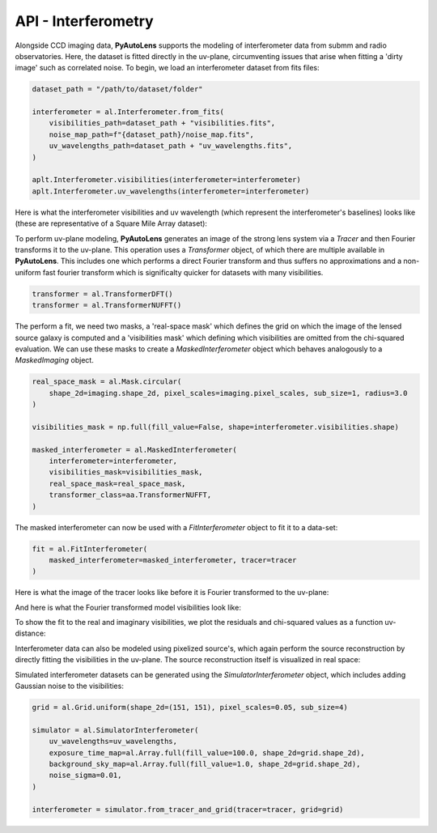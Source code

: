 .. _api:

API - Interferometry
--------------------

Alongside CCD imaging data, **PyAutoLens** supports the modeling of interferometer data from submm and radio
observatories. Here, the dataset is fitted directly in the uv-plane, circumventing issues that arise when fitting a
'dirty image' such as correlated noise. To begin, we load an interferometer dataset from fits files:

.. code-block:: bash

    dataset_path = "/path/to/dataset/folder"

    interferometer = al.Interferometer.from_fits(
        visibilities_path=dataset_path + "visibilities.fits",
        noise_map_path=f"{dataset_path}/noise_map.fits",
        uv_wavelengths_path=dataset_path + "uv_wavelengths.fits",
    )

    aplt.Interferometer.visibilities(interferometer=interferometer)
    aplt.Interferometer.uv_wavelengths(interferometer=interferometer)

Here is what the interferometer visibilities and uv wavelength (which represent the interferometer's baselines) looks
like (these are representative of a Square Mile Array dataset):

.. image:: https://raw.githubusercontent.com/Jammy2211/PyAutoLens/master/docs/api/images/interferometry/visibilities.png
  :width: 400
  :alt: Alternative text

.. image:: https://raw.githubusercontent.com/Jammy2211/PyAutoLens/master/docs/api/images/interferometry/uv_wavelengths.png
  :width: 400
  :alt: Alternative text

To perform uv-plane modeling, **PyAutoLens** generates an image of the strong lens system via a *Tracer* and then
Fourier transforms it to the uv-plane. This operation uses a *Transformer* object, of which there are multiple
available in **PyAutoLens**. This includes one which performs a direct Fourier transform and thus suffers no
approximations and a non-uniform fast fourier transform which is significalty quicker for datasets with many
visibilities.

.. code-block:: bash

    transformer = al.TransformerDFT()
    transformer = al.TransformerNUFFT()

The perform a fit, we need two masks, a 'real-space mask' which defines the grid on which the image of the lensed
source galaxy is computed and a 'visibilities mask' which defining which visibilities are omitted from the chi-squared
evaluation. We can use these masks to create a *MaskedInterferometer* object which behaves analogously to a
*MaskedImaging* object.

.. code-block:: bash

    real_space_mask = al.Mask.circular(
        shape_2d=imaging.shape_2d, pixel_scales=imaging.pixel_scales, sub_size=1, radius=3.0
    )

    visibilities_mask = np.full(fill_value=False, shape=interferometer.visibilities.shape)

    masked_interferometer = al.MaskedInterferometer(
        interferometer=interferometer,
        visibilities_mask=visibilities_mask,
        real_space_mask=real_space_mask,
        transformer_class=aa.TransformerNUFFT,
    )

The masked interferometer can now be used with a *FitInterferometer* object to fit it to a data-set:

.. code-block:: bash

    fit = al.FitInterferometer(
        masked_interferometer=masked_interferometer, tracer=tracer
    )

Here is what the image of the tracer looks like before it is Fourier transformed to the uv-plane:

.. image:: https://raw.githubusercontent.com/Jammy2211/PyAutoLens/master/docs/api/images/interferometry/image_pre_ft.png
  :width: 400
  :alt: Alternative text

And here is what the Fourier transformed model visibilities look like:

.. image:: https://raw.githubusercontent.com/Jammy2211/PyAutoLens/master/docs/api/images/interferometry/model_visibilities.png
  :width: 400
  :alt: Alternative text

To show the fit to the real and imaginary visibilities, we plot the residuals and chi-squared values as a function uv-distance:

.. image:: https://raw.githubusercontent.com/Jammy2211/PyAutoLens/master/docs/api/images/interferometry/residual_map_real.png
  :width: 400
  :alt: Alternative text

.. image:: https://raw.githubusercontent.com/Jammy2211/PyAutoLens/master/docs/api/images/interferometry/residual_map_imag.png
  :width: 400
  :alt: Alternative text

.. image:: https://raw.githubusercontent.com/Jammy2211/PyAutoLens/master/docs/api/images/interferometry/chi_squared_real.png
  :width: 400
  :alt: Alternative text

.. image:: https://raw.githubusercontent.com/Jammy2211/PyAutoLens/master/docs/api/images/interferometry/chi_squared_imag.png
  :width: 400
  :alt: Alternative text

Interferometer data can also be modeled using pixelized source's, which again perform the source reconstruction by
directly fitting the visibilities in the uv-plane. The source reconstruction itself is visualized in real space:

Simulated interferometer datasets can be generated using the *SimulatorInterferometer* object, which includes adding
Gaussian noise to the visibilities:

.. code-block:: bash

    grid = al.Grid.uniform(shape_2d=(151, 151), pixel_scales=0.05, sub_size=4)

    simulator = al.SimulatorInterferometer(
        uv_wavelengths=uv_wavelengths,
        exposure_time_map=al.Array.full(fill_value=100.0, shape_2d=grid.shape_2d),
        background_sky_map=al.Array.full(fill_value=1.0, shape_2d=grid.shape_2d),
        noise_sigma=0.01,
    )

    interferometer = simulator.from_tracer_and_grid(tracer=tracer, grid=grid)


